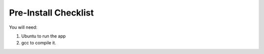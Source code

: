 .. _pre_install_checklist_linux_coco_for_devices:

Pre-Install Checklist
=====================

You will need: 

1. Ubuntu to run the app 
2. gcc to compile it.
